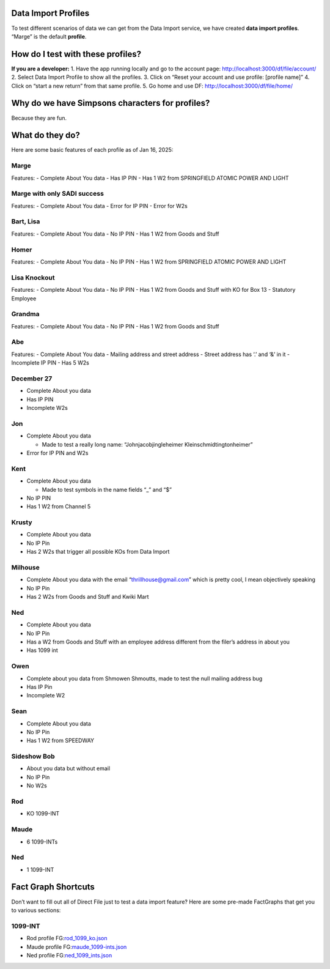 Data Import Profiles
====================

To test different scenarios of data we can get from the Data Import
service, we have created **data import profiles**. “Marge” is the
default **profile**.

How do I test with these profiles?
==================================

**If you are a developer:** 1. Have the app running locally and go to
the account page: http://localhost:3000/df/file/account/ 2. Select Data
Import Profile to show all the profiles. 3. Click on “Reset your account
and use profile: [profile name]” 4. Click on “start a new return” from
that same profile. 5. Go home and use DF:
http://localhost:3000/df/file/home/

Why do we have Simpsons characters for profiles?
================================================

Because they are fun.

What do they do?
================

Here are some basic features of each profile as of Jan 16, 2025:

Marge
-----

Features: - Complete About You data - Has IP PIN - Has 1 W2 from
SPRINGFIELD ATOMIC POWER AND LIGHT

Marge with only SADI success
----------------------------

Features: - Complete About You data - Error for IP PIN - Error for W2s

Bart, Lisa
----------

Features: - Complete About You data - No IP PIN - Has 1 W2 from Goods
and Stuff

Homer
-----

Features: - Complete About You data - No IP PIN - Has 1 W2 from
SPRINGFIELD ATOMIC POWER AND LIGHT

Lisa Knockout
-------------

Features: - Complete About You data - No IP PIN - Has 1 W2 from Goods
and Stuff with KO for Box 13 - Statutory Employee

Grandma
-------

Features: - Complete About You data - No IP PIN - Has 1 W2 from Goods
and Stuff

Abe
---

Features: - Complete About You data - Mailing address and street address
- Street address has ‘.’ and ‘&’ in it - Incomplete IP PIN - Has 5 W2s

December 27
-----------

-  Complete About you data
-  Has IP PIN
-  Incomplete W2s

Jon
---

-  Complete About you data

   -  Made to test a really long name: “Johnjacobjingleheimer
      Kleinschmidtingtonheimer”

-  Error for IP PIN and W2s

Kent
----

-  Complete About you data

   -  Made to test symbols in the name fields “\_” and “$”

-  No IP PIN
-  Has 1 W2 from Channel 5

Krusty
------

-  Complete About you data
-  No IP Pin
-  Has 2 W2s that trigger all possible KOs from Data Import

Milhouse
--------

-  Complete About you data with the email “thrillhouse@gmail.com” which
   is pretty cool, I mean objectively speaking
-  No IP Pin
-  Has 2 W2s from Goods and Stuff and Kwiki Mart

Ned
---

-  Complete About you data
-  No IP Pin
-  Has a W2 from Goods and Stuff with an employee address different from
   the filer’s address in about you
-  Has 1099 int

Owen
----

-  Complete about you data from Shmowen Shmoutts, made to test the null
   mailing address bug
-  Has IP Pin
-  Incomplete W2

Sean
----

-  Complete About you data
-  No IP Pin
-  Has 1 W2 from SPEEDWAY

Sideshow Bob
------------

-  About you data but without email
-  No IP Pin
-  No W2s

Rod
---

-  KO 1099-INT

Maude
-----

-  6 1099-INTs

.. _ned-1:

Ned
---

-  1 1099-INT

Fact Graph Shortcuts
====================

Don’t want to fill out all of Direct File just to test a data import
feature? Here are some pre-made FactGraphs that get you to various
sections:

1099-INT
--------

-  Rod profile
   FG:`rod_1099_ko.json <uploads/95c1bfab5d7de7db1e5ce66c8eabff52/rod_1099_ko.json>`__
-  Maude profile
   FG:`maude_1099-ints.json <uploads/eae401f1c2836421f395f6edf086b329/maude_1099-ints.json>`__
-  Ned profile
   FG:`ned_1099_ints.json <uploads/59cca7745f4029ce0e20ff34674a0fc4/ned_1099_ints.json>`__
